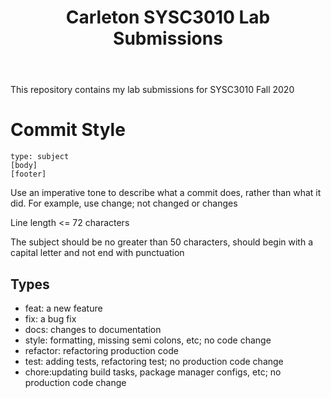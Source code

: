#+title: Carleton SYSC3010 Lab Submissions
This repository contains my lab submissions for SYSC3010 Fall 2020

* Commit Style

#+BEGIN_SRC
type: subject
[body]
[footer]
#+END_SRC

Use an imperative tone to describe what a commit does, rather than what it did.
For example, use change; not changed or changes

Line length <= 72 characters

The subject should be no greater than 50 characters, should begin with a capital letter and not end with punctuation

** Types
- feat: a new feature
- fix: a bug fix
- docs: changes to documentation
- style: formatting, missing semi colons, etc; no code change
- refactor: refactoring production code
- test: adding tests, refactoring test; no production code change
- chore:updating build tasks, package manager configs, etc; no
  production code change
